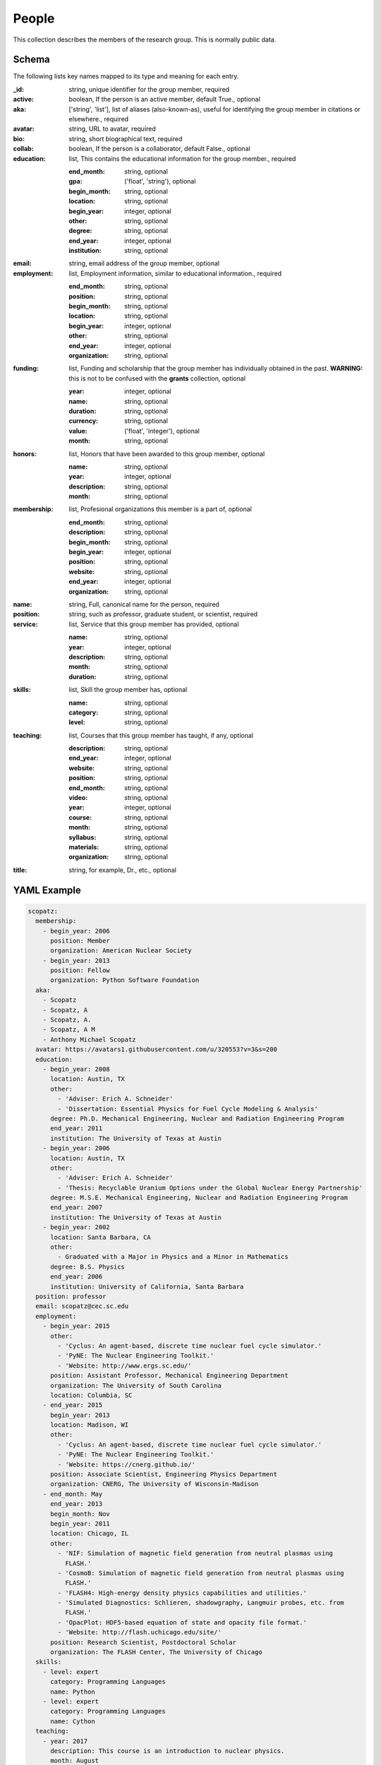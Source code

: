 People
======
This collection describes the members of the research group.  This is normally public
data.

Schema
------
The following lists key names mapped to its type and meaning for each entry.

:_id: string, unique identifier for the group member, required
:active: boolean, If the person is an active member, default True., optional
:aka: ['string', 'list'], list of aliases (also-known-as), useful for identifying the group member in citations or elsewhere., required
:avatar: string, URL to avatar, required
:bio: string, short biographical text, required
:collab: boolean, If the person is a collaborator, default False., optional
:education: list, This contains the educational information for the group member., required

	:end_month: string, optional
	:gpa: ('float', 'string'), optional
	:begin_month: string, optional
	:location: string, optional
	:begin_year: integer, optional
	:other: string, optional
	:degree: string, optional
	:end_year: integer, optional
	:institution: string, optional
:email: string, email address of the group member, optional
:employment: list, Employment information, similar to educational information., required

	:end_month: string, optional
	:position: string, optional
	:begin_month: string, optional
	:location: string, optional
	:begin_year: integer, optional
	:other: string, optional
	:end_year: integer, optional
	:organization: string, optional
:funding: list, Funding and scholarship that the group member has individually obtained in the past. **WARNING:** this is not to be confused with the **grants** collection, optional

	:year: integer, optional
	:name: string, optional
	:duration: string, optional
	:currency: string, optional
	:value: ('float', 'integer'), optional
	:month: string, optional
:honors: list, Honors that have been awarded to this group member, optional

	:name: string, optional
	:year: integer, optional
	:description: string, optional
	:month: string, optional
:membership: list, Profesional organizations this member is a part of, optional

	:end_month: string, optional
	:description: string, optional
	:begin_month: string, optional
	:begin_year: integer, optional
	:position: string, optional
	:website: string, optional
	:end_year: integer, optional
	:organization: string, optional
:name: string, Full, canonical name for the person, required
:position: string, such as professor, graduate student, or scientist, required
:service: list, Service that this group member has provided, optional

	:name: string, optional
	:year: integer, optional
	:description: string, optional
	:month: string, optional
	:duration: string, optional
:skills: list, Skill the group member has, optional

	:name: string, optional
	:category: string, optional
	:level: string, optional
:teaching: list, Courses that this group member has taught, if any, optional

	:description: string, optional
	:end_year: integer, optional
	:website: string, optional
	:position: string, optional
	:end_month: string, optional
	:video: string, optional
	:year: integer, optional
	:course: string, optional
	:month: string, optional
	:syllabus: string, optional
	:materials: string, optional
	:organization: string, optional
:title: string, for example, Dr., etc., optional


YAML Example
------------

.. code-block:: yaml

	scopatz:
	  membership:
	    - begin_year: 2006
	      position: Member
	      organization: American Nuclear Society
	    - begin_year: 2013
	      position: Fellow
	      organization: Python Software Foundation
	  aka:
	    - Scopatz
	    - Scopatz, A
	    - Scopatz, A.
	    - Scopatz, A M
	    - Anthony Michael Scopatz
	  avatar: https://avatars1.githubusercontent.com/u/320553?v=3&s=200
	  education:
	    - begin_year: 2008
	      location: Austin, TX
	      other:
	        - 'Adviser: Erich A. Schneider'
	        - 'Dissertation: Essential Physics for Fuel Cycle Modeling & Analysis'
	      degree: Ph.D. Mechanical Engineering, Nuclear and Radiation Engineering Program
	      end_year: 2011
	      institution: The University of Texas at Austin
	    - begin_year: 2006
	      location: Austin, TX
	      other:
	        - 'Adviser: Erich A. Schneider'
	        - 'Thesis: Recyclable Uranium Options under the Global Nuclear Energy Partnership'
	      degree: M.S.E. Mechanical Engineering, Nuclear and Radiation Engineering Program
	      end_year: 2007
	      institution: The University of Texas at Austin
	    - begin_year: 2002
	      location: Santa Barbara, CA
	      other:
	        - Graduated with a Major in Physics and a Minor in Mathematics
	      degree: B.S. Physics
	      end_year: 2006
	      institution: University of California, Santa Barbara
	  position: professor
	  email: scopatz@cec.sc.edu
	  employment:
	    - begin_year: 2015
	      other:
	        - 'Cyclus: An agent-based, discrete time nuclear fuel cycle simulator.'
	        - 'PyNE: The Nuclear Engineering Toolkit.'
	        - 'Website: http://www.ergs.sc.edu/'
	      position: Assistant Professor, Mechanical Engineering Department
	      organization: The University of South Carolina
	      location: Columbia, SC
	    - end_year: 2015
	      begin_year: 2013
	      location: Madison, WI
	      other:
	        - 'Cyclus: An agent-based, discrete time nuclear fuel cycle simulator.'
	        - 'PyNE: The Nuclear Engineering Toolkit.'
	        - 'Website: https://cnerg.github.io/'
	      position: Associate Scientist, Engineering Physics Department
	      organization: CNERG, The University of Wisconsin-Madison
	    - end_month: May
	      end_year: 2013
	      begin_month: Nov
	      begin_year: 2011
	      location: Chicago, IL
	      other:
	        - 'NIF: Simulation of magnetic field generation from neutral plasmas using
	          FLASH.'
	        - 'CosmoB: Simulation of magnetic field generation from neutral plasmas using
	          FLASH.'
	        - 'FLASH4: High-energy density physics capabilities and utilities.'
	        - 'Simulated Diagnostics: Schlieren, shadowgraphy, Langmuir probes, etc. from
	          FLASH.'
	        - 'OpacPlot: HDF5-based equation of state and opacity file format.'
	        - 'Website: http://flash.uchicago.edu/site/'
	      position: Research Scientist, Postdoctoral Scholar
	      organization: The FLASH Center, The University of Chicago
	  skills:
	    - level: expert
	      category: Programming Languages
	      name: Python
	    - level: expert
	      category: Programming Languages
	      name: Cython
	  teaching:
	    - year: 2017
	      description: This course is an introduction to nuclear physics.
	      month: August
	      organization: University of South Carolina
	      syllabus: https://drive.google.com/open?id=0BxUpd34yizZreDBCMEJNY2FUbnc
	      position: Professor
	      course: 'EMCH 552: Intro to Nuclear Engineering'
	    - year: 2017
	      description: This course covers conventional reactors.
	      month: January
	      organization: University of South Carolina
	      syllabus: https://docs.google.com/document/d/1uMAx_KFZK9ugYyF6wWtLLWgITVhaTBkAf8-PxiboYdM/edit?usp=sharing
	      position: Professor
	      course: 'EMCH 558/758: Reactor Power Systems'
	  bio: Anthony Scopatz is currently an Assistant Professor
	  title: Dr.
	  name: Anthony Scopatz
	  funding:
	    - name: Omega Laser User's Group Travel Award
	      year: 2013
	      value: 1100
	    - name: NIF User's Group Travel Award
	      year: 2013
	      value: 1150


JSON/Mongo Example
------------------

.. code-block:: json

	{
	    "_id": "scopatz",
	    "aka": [
	        "Scopatz",
	        "Scopatz, A",
	        "Scopatz, A.",
	        "Scopatz, A M",
	        "Anthony Michael Scopatz"
	    ],
	    "avatar": "https://avatars1.githubusercontent.com/u/320553?v=3&s=200",
	    "bio": "Anthony Scopatz is currently an Assistant Professor",
	    "education": [
	        {
	            "begin_year": 2008,
	            "degree": "Ph.D. Mechanical Engineering, Nuclear and Radiation Engineering Program",
	            "end_year": 2011,
	            "institution": "The University of Texas at Austin",
	            "location": "Austin, TX",
	            "other": [
	                "Adviser: Erich A. Schneider",
	                "Dissertation: Essential Physics for Fuel Cycle Modeling & Analysis"
	            ]
	        },
	        {
	            "begin_year": 2006,
	            "degree": "M.S.E. Mechanical Engineering, Nuclear and Radiation Engineering Program",
	            "end_year": 2007,
	            "institution": "The University of Texas at Austin",
	            "location": "Austin, TX",
	            "other": [
	                "Adviser: Erich A. Schneider",
	                "Thesis: Recyclable Uranium Options under the Global Nuclear Energy Partnership"
	            ]
	        },
	        {
	            "begin_year": 2002,
	            "degree": "B.S. Physics",
	            "end_year": 2006,
	            "institution": "University of California, Santa Barbara",
	            "location": "Santa Barbara, CA",
	            "other": [
	                "Graduated with a Major in Physics and a Minor in Mathematics"
	            ]
	        }
	    ],
	    "email": "scopatz@cec.sc.edu",
	    "employment": [
	        {
	            "begin_year": 2015,
	            "location": "Columbia, SC",
	            "organization": "The University of South Carolina",
	            "other": [
	                "Cyclus: An agent-based, discrete time nuclear fuel cycle simulator.",
	                "PyNE: The Nuclear Engineering Toolkit.",
	                "Website: http://www.ergs.sc.edu/"
	            ],
	            "position": "Assistant Professor, Mechanical Engineering Department"
	        },
	        {
	            "begin_year": 2013,
	            "end_year": 2015,
	            "location": "Madison, WI",
	            "organization": "CNERG, The University of Wisconsin-Madison",
	            "other": [
	                "Cyclus: An agent-based, discrete time nuclear fuel cycle simulator.",
	                "PyNE: The Nuclear Engineering Toolkit.",
	                "Website: https://cnerg.github.io/"
	            ],
	            "position": "Associate Scientist, Engineering Physics Department"
	        },
	        {
	            "begin_month": "Nov",
	            "begin_year": 2011,
	            "end_month": "May",
	            "end_year": 2013,
	            "location": "Chicago, IL",
	            "organization": "The FLASH Center, The University of Chicago",
	            "other": [
	                "NIF: Simulation of magnetic field generation from neutral plasmas using FLASH.",
	                "CosmoB: Simulation of magnetic field generation from neutral plasmas using FLASH.",
	                "FLASH4: High-energy density physics capabilities and utilities.",
	                "Simulated Diagnostics: Schlieren, shadowgraphy, Langmuir probes, etc. from FLASH.",
	                "OpacPlot: HDF5-based equation of state and opacity file format.",
	                "Website: http://flash.uchicago.edu/site/"
	            ],
	            "position": "Research Scientist, Postdoctoral Scholar"
	        }
	    ],
	    "funding": [
	        {
	            "name": "Omega Laser User's Group Travel Award",
	            "value": 1100,
	            "year": 2013
	        },
	        {
	            "name": "NIF User's Group Travel Award",
	            "value": 1150,
	            "year": 2013
	        }
	    ],
	    "membership": [
	        {
	            "begin_year": 2006,
	            "organization": "American Nuclear Society",
	            "position": "Member"
	        },
	        {
	            "begin_year": 2013,
	            "organization": "Python Software Foundation",
	            "position": "Fellow"
	        }
	    ],
	    "name": "Anthony Scopatz",
	    "position": "professor",
	    "skills": [
	        {
	            "category": "Programming Languages",
	            "level": "expert",
	            "name": "Python"
	        },
	        {
	            "category": "Programming Languages",
	            "level": "expert",
	            "name": "Cython"
	        }
	    ],
	    "teaching": [
	        {
	            "course": "EMCH 552: Intro to Nuclear Engineering",
	            "description": "This course is an introduction to nuclear physics.",
	            "month": "August",
	            "organization": "University of South Carolina",
	            "position": "Professor",
	            "syllabus": "https://drive.google.com/open?id=0BxUpd34yizZreDBCMEJNY2FUbnc",
	            "year": 2017
	        },
	        {
	            "course": "EMCH 558/758: Reactor Power Systems",
	            "description": "This course covers conventional reactors.",
	            "month": "January",
	            "organization": "University of South Carolina",
	            "position": "Professor",
	            "syllabus": "https://docs.google.com/document/d/1uMAx_KFZK9ugYyF6wWtLLWgITVhaTBkAf8-PxiboYdM/edit?usp=sharing",
	            "year": 2017
	        }
	    ],
	    "title": "Dr."
	}
